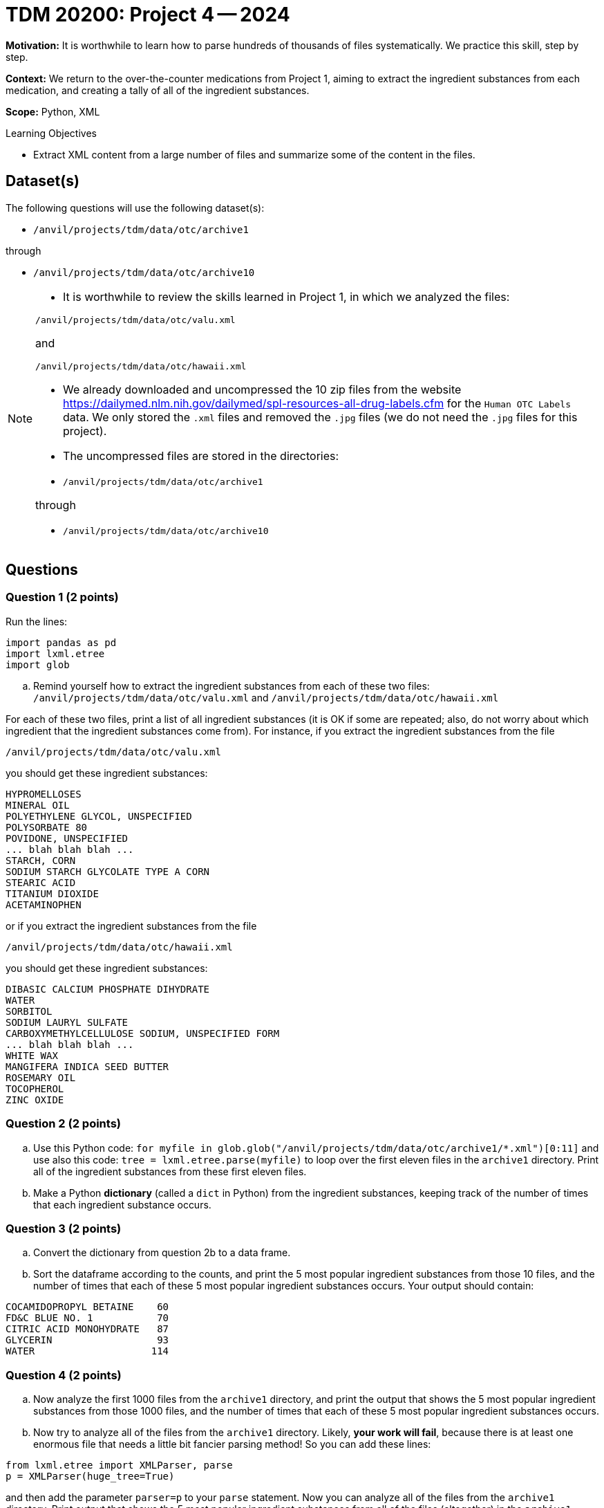 = TDM 20200: Project 4 -- 2024

**Motivation:** It is worthwhile to learn how to parse hundreds of thousands of files systematically. We practice this skill, step by step.

**Context:** We return to the over-the-counter medications from Project 1, aiming to extract the ingredient substances from each medication, and creating a tally of all of the ingredient substances.

**Scope:** Python, XML

.Learning Objectives
****
- Extract XML content from a large number of files and summarize some of the content in the files. 
****
 

== Dataset(s)

The following questions will use the following dataset(s):

- `/anvil/projects/tdm/data/otc/archive1`

through

- `/anvil/projects/tdm/data/otc/archive10`


[NOTE]
====
- It is worthwhile to review the skills learned in Project 1, in which we analyzed the files:

`/anvil/projects/tdm/data/otc/valu.xml`

and

`/anvil/projects/tdm/data/otc/hawaii.xml`

- We already downloaded and uncompressed the 10 zip files from the website https://dailymed.nlm.nih.gov/dailymed/spl-resources-all-drug-labels.cfm for the `Human OTC Labels` data.  We only stored the `.xml` files and removed the `.jpg` files (we do not need the `.jpg` files for this project).

- The uncompressed files are stored in the directories:

- `/anvil/projects/tdm/data/otc/archive1`

through

- `/anvil/projects/tdm/data/otc/archive10`


====

== Questions

=== Question 1 (2 points)

Run the lines:

[source,python]
----
import pandas as pd
import lxml.etree
import glob
----

[loweralpha]
.. Remind yourself how to extract the ingredient substances from each of these two files: `/anvil/projects/tdm/data/otc/valu.xml` and `/anvil/projects/tdm/data/otc/hawaii.xml`

For each of these two files, print a list of all ingredient substances (it is OK if some are repeated; also, do not worry about which ingredient that the ingredient substances come from).  For instance, if you extract the ingredient substances from the file

`/anvil/projects/tdm/data/otc/valu.xml`

you should get these ingredient substances:

[source,bash]
----
HYPROMELLOSES
MINERAL OIL
POLYETHYLENE GLYCOL, UNSPECIFIED
POLYSORBATE 80
POVIDONE, UNSPECIFIED
... blah blah blah ...
STARCH, CORN
SODIUM STARCH GLYCOLATE TYPE A CORN
STEARIC ACID
TITANIUM DIOXIDE
ACETAMINOPHEN
----

or if you extract the ingredient substances from the file

`/anvil/projects/tdm/data/otc/hawaii.xml`

you should get these ingredient substances:

[source,bash]
----
DIBASIC CALCIUM PHOSPHATE DIHYDRATE
WATER
SORBITOL
SODIUM LAURYL SULFATE
CARBOXYMETHYLCELLULOSE SODIUM, UNSPECIFIED FORM
... blah blah blah ...
WHITE WAX
MANGIFERA INDICA SEED BUTTER
ROSEMARY OIL
TOCOPHEROL
ZINC OXIDE
----

=== Question 2 (2 points)

.. Use this Python code: `for myfile in glob.glob("/anvil/projects/tdm/data/otc/archive1/*.xml")[0:11]` and use also this code: `tree = lxml.etree.parse(myfile)` to loop over the first eleven files in the `archive1` directory.  Print all of the ingredient substances from these first eleven files.
.. Make a Python *dictionary* (called a `dict` in Python) from the ingredient substances, keeping track of the number of times that each ingredient substance occurs.
 
=== Question 3 (2 points)

.. Convert the dictionary from question 2b to a data frame.
.. Sort the dataframe according to the counts, and print the 5 most popular ingredient substances from those 10 files, and the number of times that each of these 5 most popular ingredient substances occurs.  Your output should contain:

[source,bash]
----
COCAMIDOPROPYL BETAINE    60
FD&C BLUE NO. 1           70
CITRIC ACID MONOHYDRATE   87
GLYCERIN                  93
WATER                    114
----

=== Question 4 (2 points)

.. Now analyze the first 1000 files from the `archive1` directory, and print the output that shows the 5 most popular ingredient substances from those 1000 files, and the number of times that each of these 5 most popular ingredient substances occurs.
.. Now try to analyze all of the files from the `archive1` directory.  Likely, *your work will fail*, because there is at least one enormous file that needs a little bit fancier parsing method!  So you can add these lines:

[source,python]
----
from lxml.etree import XMLParser, parse
p = XMLParser(huge_tree=True)
----

and then add the parameter `parser=p` to your `parse` statement.  Now you can analyze all of the files from the `archive1` directory.  Print output that shows the 5 most popular ingredient substances from all of the files (altogether) in the `archive1` directory, and the number of times that each of these 5 most popular ingredient substances occurs.


=== Question 5 (2 points)

.. Now analyze all of the files in all 10 directories `archive1` through `archive10`, and print output that shows the 5 most popular ingredient substances from all of the files (altogether) in these 10 directories, and the number of times that each of these 5 most popular ingredient substances occurs.

Project 04 Assignment Checklist
====
* Jupyter Lab notebook with your code, comments and output for the assignment
    ** `firstname-lastname-project04.ipynb` 
* Python file with code and comments for the assignment
    ** `firstname-lastname-project04.py`
* Submit files through Gradescope
====

[WARNING]
====
_Please_ make sure to double check that your submission is complete, and contains all of your code and output before submitting. If you are on a spotty internet connection, it is recommended to download your submission after submitting it to make sure what you _think_ you submitted, was what you _actually_ submitted.

In addition, please review our xref:projects:current-projects:submissions.adoc[submission guidelines] before submitting your project.
====
